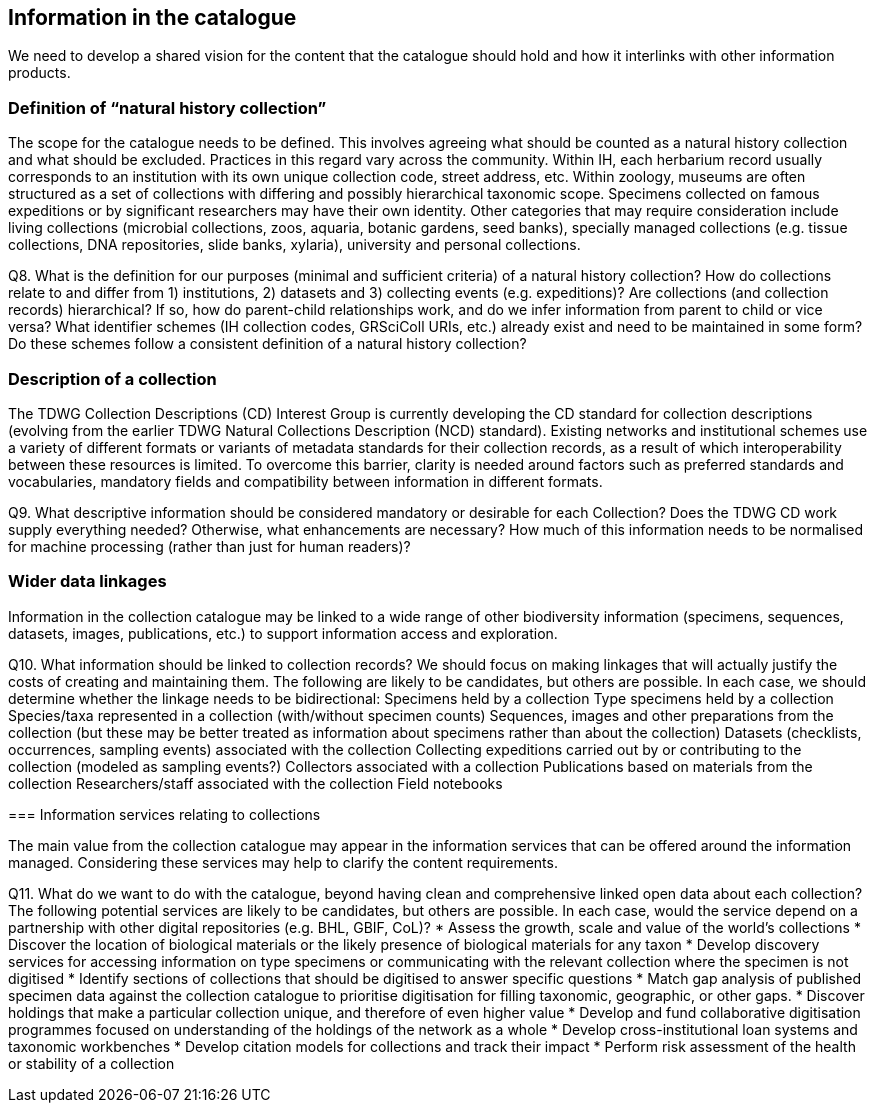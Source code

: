 [[information-for-the-catalogue]]
== Information in the catalogue

We need to develop a shared vision for the content that the catalogue should hold and how it interlinks with other information products.

=== Definition of “natural history collection”

The scope for the catalogue needs to be defined. This involves agreeing what should be counted as a natural history collection and what should be excluded. Practices in this regard vary across the community. Within IH, each herbarium record usually corresponds to an institution with its own unique collection code, street address, etc. Within zoology, museums are often structured as a set of collections with differing and possibly hierarchical taxonomic scope. Specimens collected on famous expeditions or by significant researchers may have their own identity. Other categories that may require consideration include living collections (microbial collections, zoos, aquaria, botanic gardens, seed banks), specially managed collections (e.g. tissue collections, DNA repositories, slide banks, xylaria), university and personal collections.

====
Q8. What is the definition for our purposes (minimal and sufficient criteria) of a natural history collection? How do collections relate to and differ from 1) institutions, 2) datasets and 3) collecting events (e.g. expeditions)? Are collections (and collection records) hierarchical? If so, how do parent-child relationships work, and do we infer information from parent to child or vice versa? What identifier schemes (IH collection codes, GRSciColl URIs, etc.) already exist and need to be maintained in some form? Do these schemes follow a consistent definition of a natural history collection?
====

=== Description of a collection

The TDWG Collection Descriptions (CD) Interest Group is currently developing the CD standard for collection descriptions (evolving from the earlier TDWG Natural Collections Description (NCD) standard). Existing networks and institutional schemes use a variety of different formats or variants of metadata standards for their collection records, as a result of which interoperability between these resources is limited. To overcome this barrier, clarity is needed around factors such as preferred standards and vocabularies, mandatory fields and compatibility between information in different formats.

====
Q9. What descriptive information should be considered mandatory or desirable for each Collection? Does the TDWG CD work supply everything needed? Otherwise, what enhancements are necessary? How much of this information needs to be normalised for machine processing (rather than just for human readers)?
====

=== Wider data linkages
Information in the collection catalogue may be linked to a wide range of other biodiversity information (specimens, sequences, datasets, images, publications, etc.) to support information access and exploration.

====
Q10. What information should be linked to collection records? We should focus on making linkages that will actually justify the costs of creating and maintaining them. The following are likely to be candidates, but others are possible. In each case, we should determine whether the linkage needs to be bidirectional:
Specimens held by a collection
Type specimens held by a collection
Species/taxa represented in a collection (with/without specimen counts)
Sequences, images and other preparations from the collection (but these may be better treated as information about specimens rather than about the collection)
Datasets (checklists, occurrences, sampling events) associated with the collection
Collecting expeditions carried out by or contributing to the collection (modeled as sampling events?)
Collectors associated with a collection
Publications based on materials from the collection
Researchers/staff associated with the collection
Field notebooks

=== Information services relating to collections

The main value from the collection catalogue may appear in the information services that can be offered around the information managed. Considering these services may help to clarify the content requirements.

====
Q11. What do we want to do with the catalogue, beyond having clean and comprehensive linked open data about each collection? The following potential services are likely to be candidates, but others are possible. In each case, would the service depend on a partnership with other digital repositories (e.g. BHL, GBIF, CoL)?
* Assess the growth, scale and value of the world's collections
* Discover the location of biological materials or the likely presence of biological materials for any taxon
* Develop discovery services for accessing information on type specimens or communicating with the relevant collection where the specimen is not digitised
* Identify sections of collections that should be digitised to answer specific questions
* Match gap analysis of published specimen data against the collection catalogue to prioritise digitisation for filling taxonomic, geographic, or other gaps.
* Discover holdings that make a particular collection unique, and therefore of even higher value
* Develop and fund collaborative digitisation programmes focused on understanding of the holdings of the network as a whole
* Develop cross-institutional loan systems and taxonomic workbenches
* Develop citation models for collections and track their impact
* Perform risk assessment of the health or stability of a collection
====